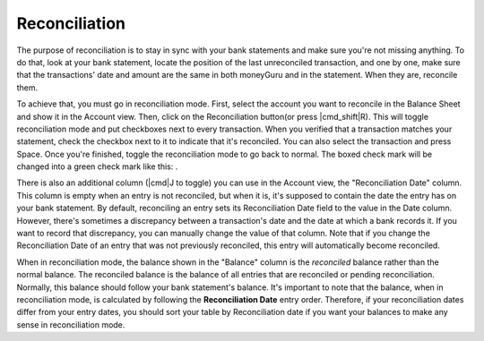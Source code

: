 Reconciliation
==============

The purpose of reconciliation is to stay in sync with your bank statements and make sure you're not missing anything. To do that, look at your bank statement, locate the position of the last unreconciled transaction, and one by one, make sure that the transactions' date and amount are the same in both moneyGuru and in the statement. When they are, reconcile them.

To achieve that, you must go in reconciliation mode. First, select the account you want to reconcile in the Balance Sheet and show it in the Account view. Then, click on the Reconciliation button(or press |cmd_shift|\ R). This will toggle reconciliation mode and put checkboxes next to every transaction. When you verified that a transaction matches your statement, check the checkbox next to it to indicate that it's reconciled. You can also select the transaction and press Space. Once you're finished, toggle the reconciliation mode to go back to normal. The boxed check mark will be changed into a green check mark like this: |reconciliation_checkmark|.

There is also an additional column (|cmd|\ J to toggle) you can use in the Account view, the "Reconciliation Date" column. This column is empty when an entry is not reconciled, but when it is, it's supposed to contain the date the entry has on your bank statement. By default, reconciling an entry sets its Reconciliation Date field to the value in the Date column. However, there's sometimes a discrepancy between a transaction's date and the date at which a bank records it. If you want to record that discrepancy, you can manually change the value of that column. Note that if you change the Reconciliation Date of an entry that was not previously reconciled, this entry will automatically become reconciled.

When in reconciliation mode, the balance shown in the "Balance" column is the *reconciled* balance rather than the normal balance. The reconciled balance is the balance of all entries that are reconciled or pending reconciliation. Normally, this balance should follow your bank statement's balance. It's important to note that the balance, when in reconciliation mode, is calculated by following the **Reconciliation Date** entry order. Therefore, if your reconciliation dates differ from your entry dates, you should sort your table by Reconciliation date if you want your balances to make any sense in reconciliation mode.

.. |reconciliation_checkmark| image:: image/reconciliation_checkmark.png
